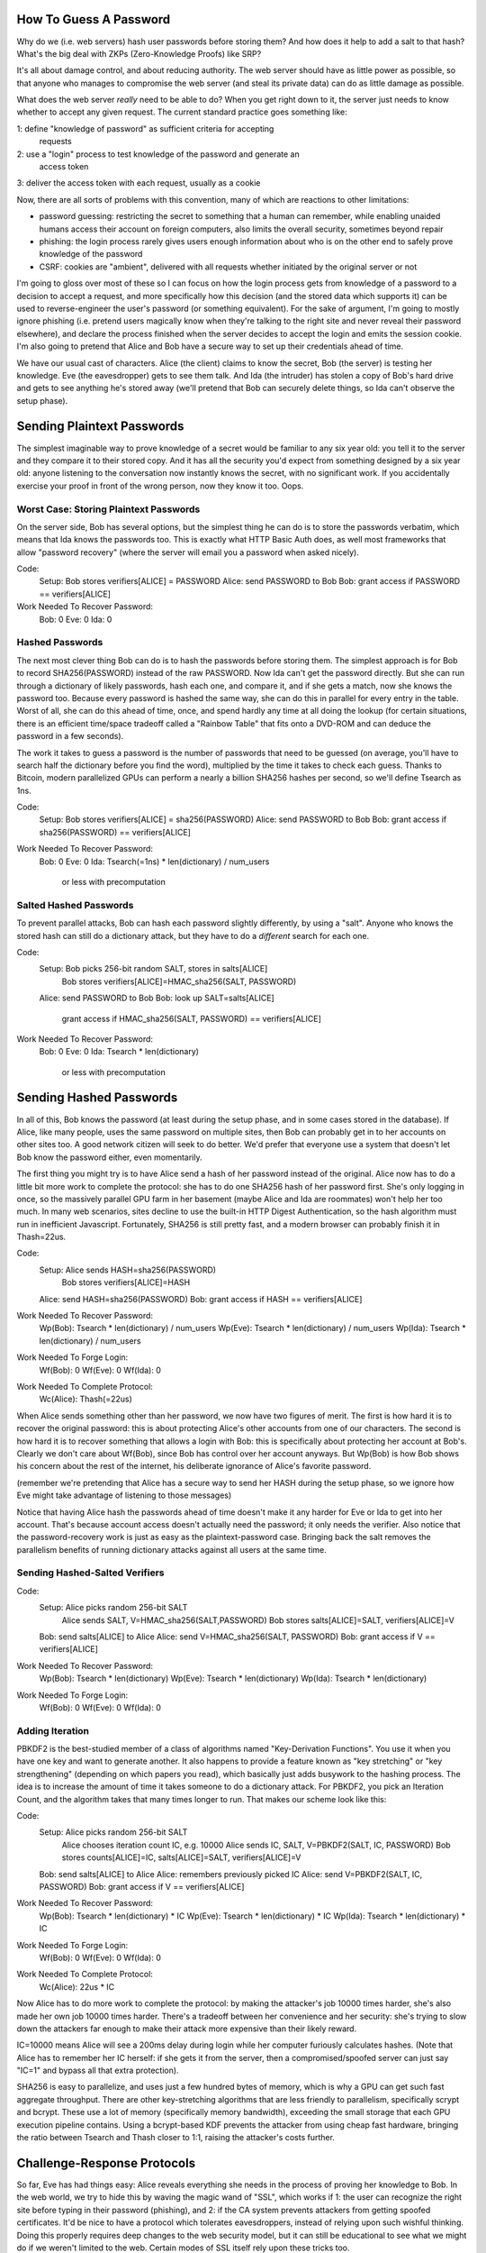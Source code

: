How To Guess A Password
=======================


Why do we (i.e. web servers) hash user passwords before storing them? And how
does it help to add a salt to that hash? What's the big deal with ZKPs
(Zero-Knowledge Proofs) like SRP?

It's all about damage control, and about reducing authority. The web server
should have as little power as possible, so that anyone who manages to
compromise the web server (and steal its private data) can do as little
damage as possible.

What does the web server *really* need to be able to do? When you get right
down to it, the server just needs to know whether to accept any given
request. The current standard practice goes something like:

1: define "knowledge of password" as sufficient criteria for accepting
   requests
2: use a "login" process to test knowledge of the password and generate an
   access token
3: deliver the access token with each request, usually as a cookie

Now, there are all sorts of problems with this convention, many of which are
reactions to other limitations:

* password guessing: restricting the secret to something that a human can
  remember, while enabling unaided humans access their account on foreign
  computers, also limits the overall security, sometimes beyond repair
* phishing: the login process rarely gives users enough information about who
  is on the other end to safely prove knowledge of the password
* CSRF: cookies are "ambient", delivered with all requests whether initiated
  by the original server or not

I'm going to gloss over most of these so I can focus on how the login process
gets from knowledge of a password to a decision to accept a request, and more
specifically how this decision (and the stored data which supports it) can be
used to reverse-engineer the user's password (or something equivalent). For
the sake of argument, I'm going to mostly ignore phishing (i.e. pretend users
magically know when they're talking to the right site and never reveal their
password elsewhere), and declare the process finished when the server decides
to accept the login and emits the session cookie. I'm also going to pretend
that Alice and Bob have a secure way to set up their credentials ahead of
time.

We have our usual cast of characters. Alice (the client) claims to know the
secret, Bob (the server) is testing her knowledge. Eve (the eavesdropper)
gets to see them talk. And Ida (the intruder) has stolen a copy of Bob's hard
drive and gets to see anything he's stored away (we'll pretend that Bob can
securely delete things, so Ida can't observe the setup phase).

Sending Plaintext Passwords
===========================

The simplest imaginable way to prove knowledge of a secret would be familiar
to any six year old: you tell it to the server and they compare it to their
stored copy. And it has all the security you'd expect from something designed
by a six year old: anyone listening to the conversation now instantly knows
the secret, with no significant work. If you accidentally exercise your proof
in front of the wrong person, now they know it too. Oops.

Worst Case: Storing Plaintext Passwords
---------------------------------------

On the server side, Bob has several options, but the simplest thing he can do
is to store the passwords verbatim, which means that Ida knows the passwords
too. This is exactly what HTTP Basic Auth does, as well most frameworks that
allow "password recovery" (where the server will email you a password when
asked nicely).

Code:
 Setup: Bob stores verifiers[ALICE] = PASSWORD
 Alice: send PASSWORD to Bob
 Bob: grant access if PASSWORD == verifiers[ALICE]
Work Needed To Recover Password:
 Bob: 0
 Eve: 0
 Ida: 0

Hashed Passwords
----------------

The next most clever thing Bob can do is to hash the passwords before storing
them. The simplest approach is for Bob to record SHA256(PASSWORD) instead of
the raw PASSWORD. Now Ida can't get the password directly. But she can run
through a dictionary of likely passwords, hash each one, and compare it, and
if she gets a match, now she knows the password too. Because every password
is hashed the same way, she can do this in parallel for every entry in the
table. Worst of all, she can do this ahead of time, once, and spend hardly
any time at all doing the lookup (for certain situations, there is an
efficient time/space tradeoff called a "Rainbow Table" that fits onto a
DVD-ROM and can deduce the password in a few seconds).

The work it takes to guess a password is the number of passwords that need to
be guessed (on average, you'll have to search half the dictionary before you
find the word), multiplied by the time it takes to check each guess. Thanks
to Bitcoin, modern parallelized GPUs can perform a nearly a billion SHA256
hashes per second, so we'll define Tsearch as 1ns.

Code:
 Setup: Bob stores verifiers[ALICE] = sha256(PASSWORD)
 Alice: send PASSWORD to Bob
 Bob: grant access if sha256(PASSWORD) == verifiers[ALICE]
Work Needed To Recover Password:
 Bob: 0
 Eve: 0
 Ida: Tsearch(=1ns) * len(dictionary) / num_users
      or less with precomputation

Salted Hashed Passwords
-----------------------

To prevent parallel attacks, Bob can hash each password slightly differently,
by using a "salt". Anyone who knows the stored hash can still do a dictionary
attack, but they have to do a *different* search for each one.

Code:
 Setup: Bob picks 256-bit random SALT, stores in salts[ALICE]
        Bob stores verifiers[ALICE]=HMAC_sha256(SALT, PASSWORD)
 Alice: send PASSWORD to Bob
 Bob: look up SALT=salts[ALICE]
      grant access if HMAC_sha256(SALT, PASSWORD) == verifiers[ALICE]
Work Needed To Recover Password:
 Bob: 0
 Eve: 0
 Ida: Tsearch * len(dictionary)
      or less with precomputation

Sending Hashed Passwords
========================

In all of this, Bob knows the password (at least during the setup phase, and
in some cases stored in the database). If Alice, like many people, uses the
same password on multiple sites, then Bob can probably get in to her accounts
on other sites too. A good network citizen will seek to do better. We'd
prefer that everyone use a system that doesn't let Bob know the password
either, even momentarily.

The first thing you might try is to have Alice send a hash of her password
instead of the original. Alice now has to do a little bit more work to
complete the protocol: she has to do one SHA256 hash of her password first.
She's only logging in once, so the massively parallel GPU farm in her
basement (maybe Alice and Ida are roommates) won't help her too much. In many
web scenarios, sites decline to use the built-in HTTP Digest Authentication,
so the hash algorithm must run in inefficient Javascript. Fortunately, SHA256
is still pretty fast, and a modern browser can probably finish it in
Thash=22us.

Code:
 Setup: Alice sends HASH=sha256(PASSWORD)
        Bob stores verifiers[ALICE]=HASH
 Alice: send HASH=sha256(PASSWORD)
 Bob: grant access if HASH == verifiers[ALICE]
Work Needed To Recover Password:
 Wp(Bob): Tsearch * len(dictionary) / num_users
 Wp(Eve): Tsearch * len(dictionary) / num_users
 Wp(Ida): Tsearch * len(dictionary) / num_users
Work Needed To Forge Login:
 Wf(Bob): 0
 Wf(Eve): 0
 Wf(Ida): 0
Work Needed To Complete Protocol:
 Wc(Alice): Thash(=22us)

When Alice sends something other than her password, we now have two figures
of merit. The first is how hard it is to recover the original password: this
is about protecting Alice's other accounts from one of our characters. The
second is how hard it is to recover something that allows a login with Bob:
this is specifically about protecting her account at Bob's. Clearly we don't
care about Wf(Bob), since Bob has control over her account anyways. But
Wp(Bob) is how Bob shows his concern about the rest of the internet, his
deliberate ignorance of Alice's favorite password.

(remember we're pretending that Alice has a secure way to send her HASH
during the setup phase, so we ignore how Eve might take advantage of
listening to those messages)

Notice that having Alice hash the passwords ahead of time doesn't make it any
harder for Eve or Ida to get into her account. That's because account access
doesn't actually need the password; it only needs the verifier. Also notice
that the password-recovery work is just as easy as the plaintext-password
case. Bringing back the salt removes the parallelism benefits of running
dictionary attacks against all users at the same time.

Sending Hashed-Salted Verifiers
-------------------------------

Code:
 Setup: Alice picks random 256-bit SALT
        Alice sends SALT, V=HMAC_sha256(SALT,PASSWORD)
        Bob stores salts[ALICE]=SALT, verifiers[ALICE]=V
 Bob: send salts[ALICE] to Alice
 Alice: send V=HMAC_sha256(SALT, PASSWORD)
 Bob: grant access if V == verifiers[ALICE]
Work Needed To Recover Password:
 Wp(Bob): Tsearch * len(dictionary)
 Wp(Eve): Tsearch * len(dictionary)
 Wp(Ida): Tsearch * len(dictionary)
Work Needed To Forge Login:
 Wf(Bob): 0
 Wf(Eve): 0
 Wf(Ida): 0

Adding Iteration
----------------

PBKDF2 is the best-studied member of a class of algorithms named
"Key-Derivation Functions". You use it when you have one key and want to
generate another. It also happens to provide a feature known as "key
stretching" or "key strengthening" (depending on which papers you read),
which basically just adds busywork to the hashing process. The idea is to
increase the amount of time it takes someone to do a dictionary attack. For
PBKDF2, you pick an Iteration Count, and the algorithm takes that many times
longer to run. That makes our scheme look like this:

Code:
 Setup: Alice picks random 256-bit SALT
        Alice chooses iteration count IC, e.g. 10000
        Alice sends IC, SALT, V=PBKDF2(SALT, IC, PASSWORD)
        Bob stores counts[ALICE]=IC, salts[ALICE]=SALT, verifiers[ALICE]=V
 Bob: send salts[ALICE] to Alice
 Alice: remembers previously picked IC
 Alice: send V=PBKDF2(SALT, IC, PASSWORD)
 Bob: grant access if V == verifiers[ALICE]
Work Needed To Recover Password:
 Wp(Bob): Tsearch * len(dictionary) * IC
 Wp(Eve): Tsearch * len(dictionary) * IC
 Wp(Ida): Tsearch * len(dictionary) * IC
Work Needed To Forge Login:
 Wf(Bob): 0
 Wf(Eve): 0
 Wf(Ida): 0
Work Needed To Complete Protocol:
 Wc(Alice): 22us * IC

Now Alice has to do more work to complete the protocol: by making the
attacker's job 10000 times harder, she's also made her own job 10000 times
harder. There's a tradeoff between her convenience and her security: she's
trying to slow down the attackers far enough to make their attack more
expensive than their likely reward.

IC=10000 means Alice will see a 200ms delay during login while her computer
furiously calculates hashes. (Note that Alice has to remember her IC herself:
if she gets it from the server, then a compromised/spoofed server can just
say "IC=1" and bypass all that extra protection).

SHA256 is easy to parallelize, and uses just a few hundred bytes of memory,
which is why a GPU can get such fast aggregate throughput. There are other
key-stretching algorithms that are less friendly to parallelism, specifically
scrypt and bcrypt. These use a lot of memory (specifically memory bandwidth),
exceeding the small storage that each GPU execution pipeline contains. Using
a bcrypt-based KDF prevents the attacker from using cheap fast hardware,
bringing the ratio between Tsearch and Thash closer to 1:1, raising the
attacker's costs further.

Challenge-Response Protocols
============================

So far, Eve has had things easy: Alice reveals everything she needs in the
process of proving her knowledge to Bob. In the web world, we try to hide
this by waving the magic wand of "SSL", which works if 1: the user can
recognize the right site before typing in their password (phishing), and 2:
if the CA system prevents attackers from getting spoofed certificates. It'd
be nice to have a protocol which tolerates eavesdroppers, instead of relying
upon such wishful thinking. Doing this properly requires deep changes to the
web security model, but it can still be educational to see what we might do
if we weren't limited to the web. Certain modes of SSL itself rely upon these
tricks too.

To avoid giving Eve everything, we have to make the protocol more active: Bob
presents a challenge, and Alice uses her knowledge of the password to respond
to it. Each challenge must be different (if Bob re-uses a challenge, Eve can
play back a recorded response). As long as Eve remains a passive observer (no
man-in-the-middle), she doesn't immediately learn the password. She does,
however, learn enough to make some guesses about it.

Code:
 Setup: Bob stores verifiers[ALICE] = PASSWORD
 Bob: sends random 256-bit CHALLENGE to Alice and remembers it for later
 Alice: reponse with ANSWER=HMAC_sha256(PASSWORD, CHALLENGE)
 Bob: grant access if ANSWER==HMAC_sha256(verifiers[ALICE], CHALLENGE)
Work Needed To Recover Password:
 Wp(Bob): 0
 Wp(Eve): Tsearch * len(dictionary)
 Wp(Ida): 0

In this protocol, Eve learns one challenge/response pair. Unless Bob reuses
the same challenge later, this doesn't give her enough information to
directly forge a login. However, this pair *is* enough to give Eve a way
check her guesses: she just walks through all the potential passwords in her
dictionary, runs each through HMAC with the recorded challenge, and compares
the computed response against the one she recorded.

Iterated Challenge-Response
---------------------------

Adding PBKDF2 improves things, but not by a huge amount. Bob is forced to
store the original password, because (like Alice) he must be prepared to
compute the expected response for any arbitrary challenge. Since Bob has to
store the actual passwords, using a salt would provide no benefit. Ida the
intruder, who steals a copy of Bob's database, gets the passwords directly.

Code:
 Setup: Alice chooses iteration count IC, e.g. 10000
        Alice sends IC, PASSWORD
        Bob stores counts[ALICE]=IC, verifiers[ALICE]=PASSWORD
 Bob: send random CHALLENGE to Alice
 Alice: remembers previously picked IC
 Alice: send V=PBKDF2(CHALLENGE, IC, PASSWORD)
 Bob: grant access if V == PBKDF2(CHALLENGE, IC, verifiers[ALICE])
Work Needed To Recover Password:
 Wp(Bob): 0
 Wp(Eve): Tsearch * len(dictionary) * IC
 Wp(Ida): 0
Work Needed To Complete Protocol:
 Wc(Alice): 22us * IC

Asymmetric Cryptography and Zero-Knowledge Proofs
=================================================

SRP
---

There's a tradeoff here: either Bob has to store actual passwords (so Ida has
life easy), or Alice has to send password-equivalents over the wire (so Eve
has life easy). The only way to break out of this zero-sum game is to use
asymmetric cryptography. Both SRP and a public-key-signature
challenge/response scheme allow Bob to store a non-password-equivalent. SRP,
and other PAKE-based systems, allow Alice to start with a password.

SRP in particular allows one side to compute a "Verifier", which can be used
to check a guess, but cannot be used to produce valid guesses itself. Alice
remembers her password, Bob remembers the generated verifier. Alice doesn't
prove her password-knowledge by sending a verifier, instead she proves it by
doing some computation that can be checked by someone who knows the verifier.
This means that Ida's copy of Bob's verifier database doesn't immediately let
her forge logins.

Thanks to some clever math, SRP is a "Zero-Knowledge Proof" for Eve the
eavesdropper. This means that even though Eve sees every messages between
Alice and Bob, she learns no information about the password. Other protocols
might leak partial information about the password (reducing the set of
possibilities with each message), which can eventually give Eve enough
information to guess it. A ZKP gives her absolutely nothing.

Computing the SRP messages takes longer than computing a hash: there are some
very large numbers involved. We'll use "Tsrp" to represent this time. As with
hashing, the user is likely to have a slower implementation than the
attacker.

Code:
 Setup: Alice creates PASSWORD, sends SRP_Verifier(PASSWORD) to Bob
        Bob stores verifiers[ALICE]=SRP_Verifier
 Bob sends SRP challenge
 Alice uses PASSWORD to create SRP response
 Bob checks response against verifiers[ALICE]
Work Needed To Recover Password:
 Wp(Bob): Tsrp * len(dictionary)
 Wp(Eve): infinite
 Wp(Ida): Tsrp * len(dictionary)

Even though the verifier can't be turned directly into a password, Bob and
Ida can still use it to test their guesses. The number of potential passwords
is the only thing standing in their way.

Iterated SRP
------------

To slow down Bob and Ida, we can insert a delay into the process, by doing
iterated hashing (or bcrypt) on the password before feeding it into SRP.

Code:
 Setup: Alice creates PASSWORD, picks IC, computes DERIVED=PBKDF2(PASSWORD,IC)
        Alice sends SRP_Verifier(DERIVED) to Bob
        Bob stores verifiers[ALICE]=SRP_Verifier
 Bob sends SRP challenge
 Alice uses PASSWORD and IC to create DERIVED, then creates SRP response
 Bob checks response against verifiers[ALICE]
Work Needed To Recover Password:
 Wp(Bob): Tsrp * len(dictionary) * IC
 Wp(Eve): infinite
 Wp(Ida): Tsrp * len(dictionary) * IC

Real Improvements
=================

The best way to avoid being vulnerable to any of these characters is to make
the search space so large than it's completely infeasible to test a
significant portion. The "entropy" of the secret is a measure (in bits) of
the attacker's uncertainty. 256 bits of entropy is comfortable safe against
any currently-conceivable non-quantum computer for the practical future. We
wouldn't really use "password" to describe a 256-bit secret, however: we'd
call it a "key", and we'd expect a machine to remember it for us.

 -- example of large password

To avoid other protocol vulnerabilities (in particular the setup phase), an
even better choice is for Alice to construct a public/private keypair, give
the public key to Bob, and then either use it to sign challenges or to
perform a key-agreement protocol. Bob (and Ida) know the public key, but they
come from such a large space that neither can practically deduce the
corresponding private key. This has all the good properties of SRP, but with
enough entropy to ignore the dictionary attack.

This discussion has concentrated on a single interaction that occurs once per
"login". In reality, the login process is a shortcut: what we really care
about is how each individual request is validated. One way to make this kind
of shortcut be secure is to "bind" the shared SSL session key into the login
process: this excludes MitM's by ensuring that both sides agree on the
connection. In some protocols, this can be done by hashing a session
identifier into the messages that are exchanged. Unfortunately SSL
implementations rarely make this identifier available to their clients.


Conclusions
===========

Secrets are vulnerable to guessing attacks, especially when they come from a
small dictionary of possiblities. The protocols used to prove knowledge of
those secrets give attackers material to work with, to test their guesses.
The data that a server records to test these knowledge-proofs can also be
used, either by the server or someone who copies its data, to guess the
password. A well-designed system will minimize the password-guessing power
given to any party, including the server itself.


NOTES
- look up HTTP Basic Auth, associate its modes with these system: RFC2617
 - Basic Auth is really just base64(userid:password)
 - Digest uses KD(secret,value) which is like HMAC but just H(S+V)
  - then A1 = userid:realm:password , A2 = http-method:URI , 
    sends KD( H(A1), nonce:H(A2) )
  - so basically H(H(salt+password)+nonce+URI)
  - so server stores H(salt+password), which is login-equivalent (when
    stolen, it enables someone to login to that site)
- find visual way to express each algorithm and the work functions
- measure SRP speed "Tsrp", both in JS and in attacker's hardware
- show example of 256-bit password
- show entropies of typical passwords
 - picking a single word from a big (235k) dictionary
   (/usr/share/dict/words): 17.8 bits
 - adding three random digits: 27.8 bits
